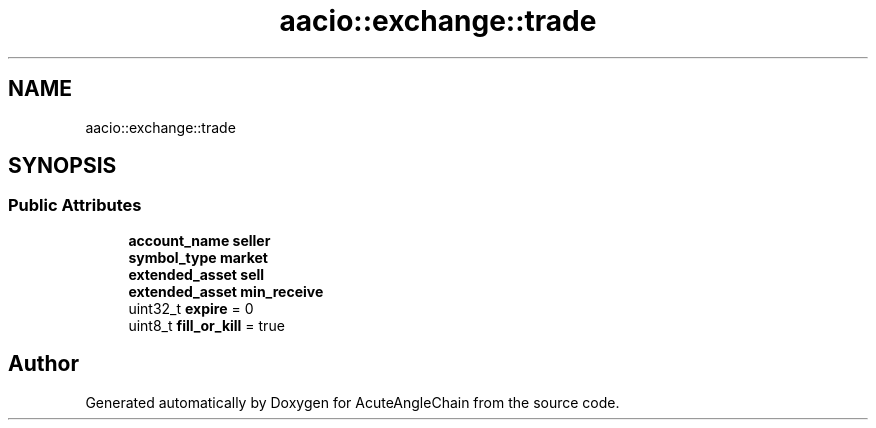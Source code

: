 .TH "aacio::exchange::trade" 3 "Sun Jun 3 2018" "AcuteAngleChain" \" -*- nroff -*-
.ad l
.nh
.SH NAME
aacio::exchange::trade
.SH SYNOPSIS
.br
.PP
.SS "Public Attributes"

.in +1c
.ti -1c
.RI "\fBaccount_name\fP \fBseller\fP"
.br
.ti -1c
.RI "\fBsymbol_type\fP \fBmarket\fP"
.br
.ti -1c
.RI "\fBextended_asset\fP \fBsell\fP"
.br
.ti -1c
.RI "\fBextended_asset\fP \fBmin_receive\fP"
.br
.ti -1c
.RI "uint32_t \fBexpire\fP = 0"
.br
.ti -1c
.RI "uint8_t \fBfill_or_kill\fP = true"
.br
.in -1c

.SH "Author"
.PP 
Generated automatically by Doxygen for AcuteAngleChain from the source code\&.
